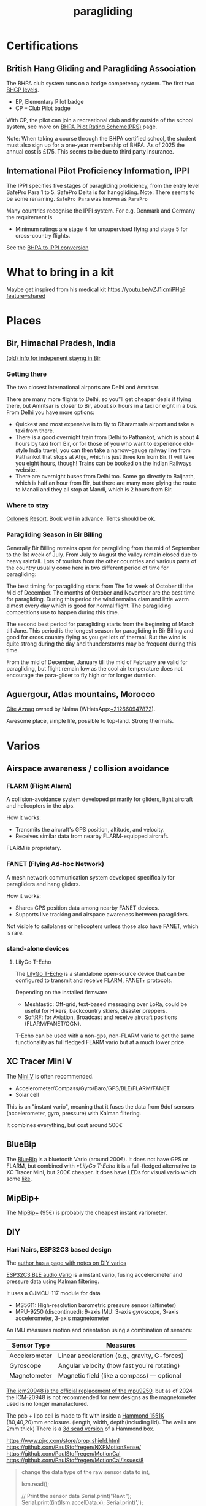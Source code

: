 :PROPERTIES:
:ID:       a29f1a2c-0649-4029-8ac3-9bcc60c11102
:END:
#+title: paragliding

#+HUGO_SECTION: notes
#+filetags: diy paragliding
#+hugo_auto_set_lastmod: t
#+hugo_publishdate: 2025-04-26
#+HUGO_CUSTOM_FRONT_MATTER: :summary "Notes on paragliding, places, varios"
# #+hugo_categories: notes

* Certifications
** British Hang Gliding and Paragliding Association
The BHPA club system runs on a badge competency system. The first two [[https://en.wikipedia.org/wiki/British_Hang_Gliding_and_Paragliding_Association#Proficiency_levels][BHGP levels]].
- EP, Elementary Pilot badge
- CP – Club Pilot badge

With CP, the pilot can join a recreational club and fly outside of the school system, see more on [[https://www.bhpa.co.uk/safety/prs/][BHPA Pilot Rating Scheme(PRS)]] page.

Note: When taking a course through the BHPA certified school, the student must also sign up for a one-year membership of BHPA. As of 2025 the annual cost is £175. This seems to be due to third party insurance.

** International Pilot Proficiency Information, IPPI
The IPPI specifies five stages of paragliding proficiency, from the entry level SafePro Para 1 to 5. SafePro Delta is for hanggliding.
Note: There seems to be some renaming. =SafePro Para= was known as =ParaPro=

Many countries recognise the IPPI system. For e.g. Denmark and Germany the requirement is

- Minimum ratings are stage 4 for unsupervised flying and stage 5 for cross-country flights.

See the [[https://www.bhpa.co.uk/safety/overseas/#ippi][BHPA to IPPI conversion]]

* What to bring in a kit

Maybe get inspired from his medical kit
https://youtu.be/vZJ1icmiPHg?feature=shared

* Places
** Bir, Himachal Pradesh, India
[[https://www.paraglidingforum.com/viewtopic.php?p=88569#88569][(old) info for indepenent stayng in Bir]]

*** Getting there
The two closest international airports are Delhi and Amritsar.

There are many more flights to Delhi, so you”ll get cheaper deals if flying there, but Amritsar is closer to Bir, about six hours in a taxi or eight in a bus.
From Delhi you have more options:
- Quickest and most expensive is to fly to Dharamsala airport and take a taxi from there.
- There is a good overnight train from Delhi to Pathankot, which is about 4 hours by taxi from Bir, or for those of you who want to experience old-style India travel, you can then take a narrow-gauge railway line from Pathankot that stops at Ahju, which is just three km from Bir. It will take you eight hours, though! Trains can be booked on the Indian Railways website.
- There are overnight buses from Delhi too. Some go directly to Baijnath, which is half an hour from Bir, but there are many more plying the route to Manali and they all stop at Mandi, which is 2 hours from Bir.
*** Where to stay
[[https://www.colonelsresort.com/][Colonels Resort]]. Book well in advance. Tents should be ok.

*** Paragliding Season in Bir Billing

Generally Bir Billing remains open for paragliding from the mid of September to the 1st week of July. From July to August the valley remain closed due to heavy rainfall. Lots of tourists from the other countries and various parts of the country usually come here in two different period of time for paragliding:

The best timing for paragliding starts from The 1st week of October till the Mid of December. The months of October and November are the best time for paragliding. During this period the wind remains clam and little warm almost every day which is good for normal flight. The paragliding competitions use to happen during this time.

The second best period for paragliding starts from the beginning of March till June. This period is the longest season for paragliding in Bir Billing and good for cross country flying as you get lots of thermal. But the wind is quite strong during the day and thunderstorms may be frequent during this time.

From the mid of December, January till the mid of February are valid for paragliding, but flight remain low as the cool air temperature does not encourage the para-glider to fly high or for longer duration.
** Aguergour, Atlas mountains, Morocco


[[https://maps.app.goo.gl/S9yd2zbJ1gLJocE76][Gite Aznag]] owned by Naima (WHatsApp:[[https://wa.me/+212660947872][+212660947872]]).

Awesome place, simple life, possible to top-land. Strong thermals.

* Varios
** Airspace awareness / collision avoidance
*** FLARM (Flight Alarm)
A collision-avoidance system developed primarily for gliders, light aircraft and helicopters in the alps.

How it works:
- Transmits the aircraft's GPS position, altitude, and velocity.
- Receives similar data from nearby FLARM-equipped aircraft.

FLARM is proprietary.

*** FANET (Flying Ad-hoc Network)
A mesh network communication system developed specifically for paragliders and hang gliders.

How it works:
- Shares GPS position data among nearby FANET devices.
- Supports live tracking and airspace awareness between paragliders.

Not visible to sailplanes or helicopters unless those also have FANET, which is rare.

*** stand-alone devices
**** LilyGo T-Echo
The [[https://lilygo.cc/products/t-echo-lilygo][LilyGo T-Echo]] is a standalone open-source device that can be configured to transmit and receive FLARM, FANET+ protocols.

Depending on the installed firmware
- Meshtastic: Off-grid, text-based messaging over LoRa, could be useful for Hikers, backcountry skiers, disaster preppers.
- SoftRF: for Aviation, Broadcast and receive aircraft positions (FLARM/FANET/OGN).

T-Echo can be used with a non-gps, non-FLARM vario to get the same functionality as full fledged FLARM vario but at a much lower price.
** XC Tracer Mini V
The [[https://www.xctracer.com/en/xctracerminiiiigps][Mini V]] is often recommended.
- Accelerometer/Compass/Gyro/Baro/GPS/BLE/FLARM/FANET
- Solar cell
This is an "instant vario", meaning that it fuses the data from 9dof sensors (accelerometer, gyro, pressure) with Kalman filtering.

It combines everything, but cost around 500€
** BlueBip
The [[https://www.stodeus.com/shop/en/][BlueBip]] is a bluetooth Vario (around 200€). It does not have GPS or FLARM, but combined with [[*LilyGo T-Echo]] it is a full-fledged alternative to XC Tracer Mini, but 200€ cheaper.
It does have LEDs for visual vario which some [[https://www.paraglidingforum.com/viewtopic.php?p=p686003#p686003][like]].
** MipBip+
The [[https://shop.mipfly.com/index.php?route=product/product&product_id=81][MipBip+]] (95€) is probably the cheapest instant variometer.

** DIY
*** Hari Nairs, ESP32C3 based design
The [[https://pataga.net.in/pataga/varios.html][author has a page with notes on DIY varios]]

[[https://github.com/har-in-air/ESP32C3_BLUETOOTH_AUDIO_VARIO][ESP32C3 BLE audio Vario]] is a instant vario, fusing accelerometer and pressure data using Kalman filtering.

It uses a CJMCU-117 module for data
- MS5611: High-resolution barometric pressure sensor (altimeter)
- MPU-9250 (discontinued): 9-axis IMU: 3-axis gyroscope, 3-axis accelerometer, 3-axis magnetometer

An IMU measures motion and orientation using a combination of sensors:
| Sensor Type   | Measures                                      |
|---------------+-----------------------------------------------|
| Accelerometer | Linear acceleration (e.g., gravity, G-forces) |
| Gyroscope     | Angular velocity (how fast you're rotating)   |
| Magnetometer  | Magnetic field (like a compass) — optional    |

[[https://www.reddit.com/r/AskElectronics/comments/ebbhgo/a_decent_replacement_for_the_mpu9250][The icm20948 is the official replacement of the mpu9250]], but as of 2024 the ICM-20948 is not recommended for new designs as the magnetometer used is no longer manufactured.

The pcb + lipo cell is made to fit with inside a [[https://www.hammfg.com/electronics/small-case/plastic/1551][Hammond 1551K]] (80,40,20)mm enclosure. (length, width, depth(including lid). The walls are 2mm thick)
There is a [[https://www.thingiverse.com/thing:1695285][3d scad version]] of a Hammond box.

https://www.pjrc.com/store/prop_shield.html
https://github.com/PaulStoffregen/NXPMotionSense/
https://github.com/PaulStoffregen/MotionCal
https://github.com/PaulStoffregen/MotionCal/issues/8
#+begin_quote
        change the data type of the raw sensor data to int,

         lsm.read();

// Print the sensor data
Serial.print("Raw:");
Serial.print((int)lsm.accelData.x);
Serial.print(',');
Serial.print((int)lsm.accelData.y);
Serial.print(',');
Serial.print((int)lsm.accelData.z);
Serial.print(',');
Serial.print((int)lsm.gyroData.x);
Serial.print(',');
Serial.print((int)lsm.gyroData.y);
Serial.print(',');
Serial.print((int)lsm.gyroData.z);
Serial.print(',');
Serial.print((int)lsm.magData.x);
Serial.print(',');
Serial.print((int)lsm.magData.y);
Serial.print(',');
Serial.print((int)lsm.magData.z);
Serial.println(); `
#+end_quote
https://forum.pjrc.com/threads/59277-Motion-Sensor-Calibration-Tool-Parameter-Understanding

*** Android phone with XCVario App
[[https://play.google.com/store/apps/details?id=org.theflightvario.simplevario.xc][XCVario App]] can be used on a phone with internal barometer, like googles pixel phones.

See this [[https://youtu.be/5eLnei9-yFw][video]] for a comparison between the app and a XCTracer. The app performs just as well.
*** GNUVario-E
[[https://prunkdump.github.io/GNUVario-TTGO-T5-website-EN/][GNUVario-E]]

- eps32 based
- ms5611 barometer
- 2.9" E-paper screen, resolution 296x128 ::
  The use the Good Display [[https://www.good-display.com/product/355.html][GDEW029M06]] but on AliExpress the [[https://www.good-display.com/product/389.html][GDEY029T94]] is [[https://www.aliexpress.com/item/1005001839298038.html][available]]. They are very similar in specs, the =GDEY029T94= might even have a slight better refresh speed.
  Both needs a driver HAT that connects the 24pin FPC interface of the E-paper display to a SPI pinouts (unless you design something yourself in KiCad). Good Display has the [[https://www.good-display.com/product/516.html][DESPI-C02]](see the download section for description) adapter on [[https://www.aliexpress.com/item/1005004633084221.html][AliExpress]].
*** XCtracer sound profile editor
https://www.windeckfalken.de/special/xctracer/handson/main.html
* Apps
** Vario Sounds
- [[https://www.windeckfalken.de/special/xctracer/handson/main.html][XC Tracer Vario Sound & Config File Editor]]
** Visualize flights
- https://replay.flights/
- https://paraglidinglogbook.com/
** XC planers
- https://flyxc.app/
* line check
[[https://mountainrideaviation.com/products/paraglider-line-measurement-tool][Paraglider Line Measurement Tool]]: hang a 5kg weight from the carabiner, attach the risers and use a [[https://www.amazon.com/Leica-DISTO-Distance-Measure-Bluetooth/dp/B01M5CW7CT/][bluetooth laser]] to measure the distance from the trim attachment point to the card on the line measurement tool. [[https://youtu.be/9Gd_DVSFMJw][Video of the process]]

#+CAPTION: Paraglider Line Measurement Tool
[[attachment:IMG-2251.webp]]


#+CAPTION: Closeup
[[attachment:line_measurement_tool_closeup.jpg]]

The measurements can be entered on the page [[https://we-measure.io][we-measure.io]], where manuals for most wings are found as well.
See [[https://adnubes.info/en/paraglider-trim-check-with-we-measure/][this guide for using we-measure.io]] that also explains some trim basics.
